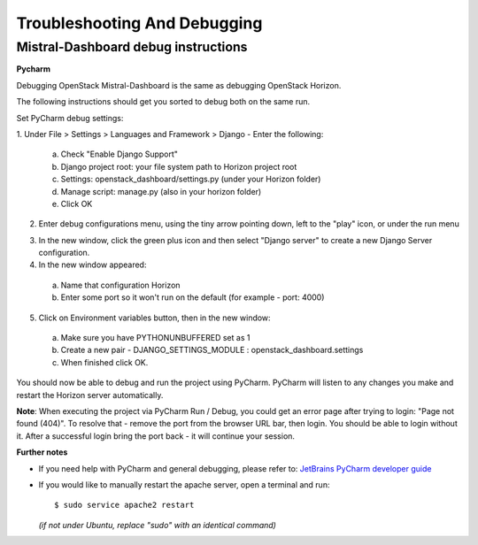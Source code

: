 =============================
Troubleshooting And Debugging
=============================

Mistral-Dashboard debug instructions
====================================

**Pycharm**

Debugging OpenStack Mistral-Dashboard is the same as debugging OpenStack
Horizon.

The following instructions should get you sorted to debug both on the same run.

Set PyCharm debug settings:

1. Under File > Settings > Languages and Framework > Django -
Enter the following:

  a. Check "Enable Django Support"
  b. Django project root: your file system path to Horizon project root
  c. Settings: openstack_dashboard/settings.py (under your Horizon folder)
  d. Manage script: manage.py (also in your horizon folder)
  e. Click OK

.. image:: img/dashboard_django_settings.png

2. Enter debug configurations menu, using the tiny arrow pointing down,
   left to the "play" icon, or under the run menu

.. image:: img/Pycharm_run_config_menu.png

3. In the new window, click the green plus icon and then select "Django server"
   to create a new Django Server configuration.

4. In the new window appeared:

  a. Name that configuration Horizon
  b. Enter some port so it won't run on the default (for example - port: 4000)

.. image:: img/dashboard_debug_config.png

5. Click on Environment variables button, then in the new window:

  a. Make sure you have PYTHONUNBUFFERED set as 1
  b. Create a new pair - DJANGO_SETTINGS_MODULE : openstack_dashboard.settings
  c. When finished click OK.

.. image:: img/dashboard_environment_variables.png


You should now be able to debug and run the project using PyCharm.
PyCharm will listen to any changes you make
and restart the Horizon server automatically.

**Note**: When executing the project via PyCharm Run / Debug,
you could get an error page
after trying to login: "Page not found (404)".
To resolve that - remove the port from the browser URL bar,
then login.
You should be able to login without it.
After a successful login bring the port back - it will continue your session.

**Further notes**

- If you need help with PyCharm and general debugging, please refer to:
  `JetBrains PyCharm developer guide
  <https://www.jetbrains.com/pycharm/help/debugging.html>`_

- If you would like to manually restart the apache server,
  open a terminal and run::

    $ sudo service apache2 restart

  *(if not under Ubuntu, replace "sudo" with an identical command)*
